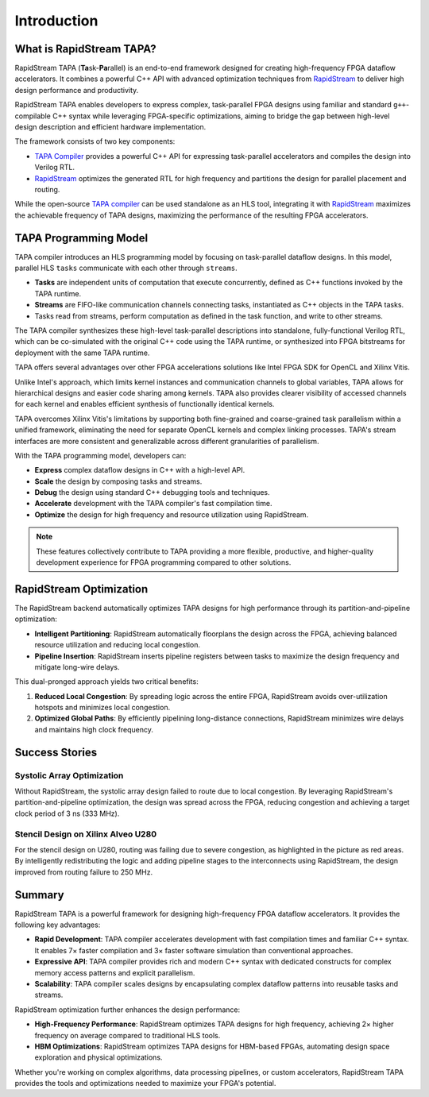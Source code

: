 Introduction
============

What is RapidStream TAPA?
-------------------------

RapidStream TAPA (\ **Ta**\ sk-\ **Pa**\ rallel) is an end-to-end framework
designed for creating high-frequency FPGA dataflow accelerators. It combines
a powerful C++ API with advanced optimization techniques from `RapidStream`_
to deliver high design performance and productivity.

.. _RapidStream: https://rapidstream-da.com

RapidStream TAPA enables developers to express complex, task-parallel FPGA
designs using familiar and standard ``g++``-compilable C++ syntax while
leveraging FPGA-specific optimizations, aiming to bridge the gap between
high-level design description and efficient hardware implementation.

The framework consists of two key components:

- `TAPA Compiler`_ provides a powerful C++ API for expressing
  task-parallel accelerators and compiles the design into Verilog RTL.
- `RapidStream`_ optimizes the generated RTL for high frequency and partitions
  the design for parallel placement and routing.

While the open-source `TAPA compiler`_ can be used standalone as an HLS tool,
integrating it with `RapidStream`_ maximizes the achievable frequency of TAPA
designs, maximizing the performance of the resulting FPGA accelerators.

.. _TAPA Compiler: https://github.com/rapidstream-org/rapidstream-tapa

.. image:: https://github.com/rapidstream-org/doc-figures/blob/main/1.png?raw=true
  :width: 100 %

TAPA Programming Model
----------------------

TAPA compiler introduces an HLS programming model by focusing on task-parallel
dataflow designs. In this model, parallel HLS ``tasks`` communicate with each
other through ``streams``.

- **Tasks** are independent units of computation that execute concurrently,
  defined as C++ functions invoked by the TAPA runtime.
- **Streams** are FIFO-like communication channels connecting tasks, instantiated
  as C++ objects in the TAPA tasks.
- Tasks read from streams, perform computation as defined in the task
  function, and write to other streams.

The TAPA compiler synthesizes these high-level task-parallel descriptions into
standalone, fully-functional Verilog RTL, which can be co-simulated with the
original C++ code using the TAPA runtime, or synthesized into FPGA bitstreams
for deployment with the same TAPA runtime.

.. image:: https://user-images.githubusercontent.com/32432619/167315788-4f4c7241-d7bb-454d-80d2-94a3eae505a5.png
  :width: 100 %

TAPA offers several advantages over other FPGA accelerations solutions like
Intel FPGA SDK for OpenCL and Xilinx Vitis.

Unlike Intel's approach, which limits kernel instances and communication
channels to global variables, TAPA allows for hierarchical designs and
easier code sharing among kernels. TAPA also provides clearer visibility
of accessed channels for each kernel and enables efficient synthesis of
functionally identical kernels.

TAPA overcomes Xilinx Vitis's limitations by supporting both fine-grained
and coarse-grained task parallelism within a unified framework, eliminating
the need for separate OpenCL kernels and complex linking processes. TAPA's
stream interfaces are more consistent and generalizable across different
granularities of parallelism.

With the TAPA programming model, developers can:

- **Express** complex dataflow designs in C++ with a high-level API.
- **Scale** the design by composing tasks and streams.
- **Debug** the design using standard C++ debugging tools and techniques.
- **Accelerate** development with the TAPA compiler's fast compilation time.
- **Optimize** the design for high frequency and resource utilization using
  RapidStream.

.. note::

   These features collectively contribute to TAPA providing a more flexible,
   productive, and higher-quality development experience for FPGA programming
   compared to other solutions.

RapidStream Optimization
------------------------

The RapidStream backend automatically optimizes TAPA designs for high
performance through its partition-and-pipeline optimization:

- **Intelligent Partitioning**: RapidStream automatically floorplans the design
  across the FPGA, achieving balanced resource utilization and reducing local
  congestion.
- **Pipeline Insertion**: RapidStream inserts pipeline registers between tasks
  to maximize the design frequency and mitigate long-wire delays.

.. image:: https://github.com/rapidstream-org/doc-figures/blob/main/2.png?raw=true
  :width: 100 %

This dual-pronged approach yields two critical benefits:

1. **Reduced Local Congestion**: By spreading logic across the entire FPGA,
   RapidStream avoids over-utilization hotspots and minimizes local congestion.
2. **Optimized Global Paths**: By efficiently pipelining long-distance
   connections, RapidStream minimizes wire delays and maintains high clock
   frequency.

Success Stories
---------------

Systolic Array Optimization
~~~~~~~~~~~~~~~~~~~~~~~~~~~

Without RapidStream, the systolic array design failed to route due to local
congestion. By leveraging RapidStream's partition-and-pipeline optimization,
the design was spread across the FPGA, reducing congestion and achieving a
target clock period of 3 ns (333 MHz).

.. image:: https://github.com/rapidstream-org/doc-figures/blob/main/3.png?raw=true
  :width: 50 %

Stencil Design on Xilinx Alveo U280
~~~~~~~~~~~~~~~~~~~~~~~~~~~~~~~~~~~

For the stencil design on U280, routing was failing due to severe congestion,
as highlighted in the picture as red areas. By intelligently redistributing
the logic and adding pipeline stages to the interconnects using RapidStream,
the design improved from routing failure to 250 MHz.

.. image:: https://github.com/rapidstream-org/doc-figures/blob/main/4.png?raw=true
  :width: 50 %

Summary
-------

RapidStream TAPA is a powerful framework for designing high-frequency FPGA
dataflow accelerators. It provides the following key advantages:

- **Rapid Development**: TAPA compiler accelerates development with fast
  compilation times and familiar C++ syntax. It enables 7× faster compilation
  and 3× faster software simulation than conventional approaches.
- **Expressive API**: TAPA compiler provides rich and modern C++ syntax with
  dedicated constructs for complex memory access patterns and explicit
  parallelism.
- **Scalability**: TAPA compiler scales designs by encapsulating complex
  dataflow patterns into reusable tasks and streams.

RapidStream optimization further enhances the design performance:

- **High-Frequency Performance**: RapidStream optimizes TAPA designs for high
  frequency, achieving 2× higher frequency on average compared to traditional
  HLS tools.
- **HBM Optimizations**: RapidStream optimizes TAPA designs for HBM-based
  FPGAs, automating design space exploration and physical optimizations.

Whether you're working on complex algorithms, data processing pipelines,
or custom accelerators, RapidStream TAPA provides the tools and optimizations
needed to maximize your FPGA's potential.
